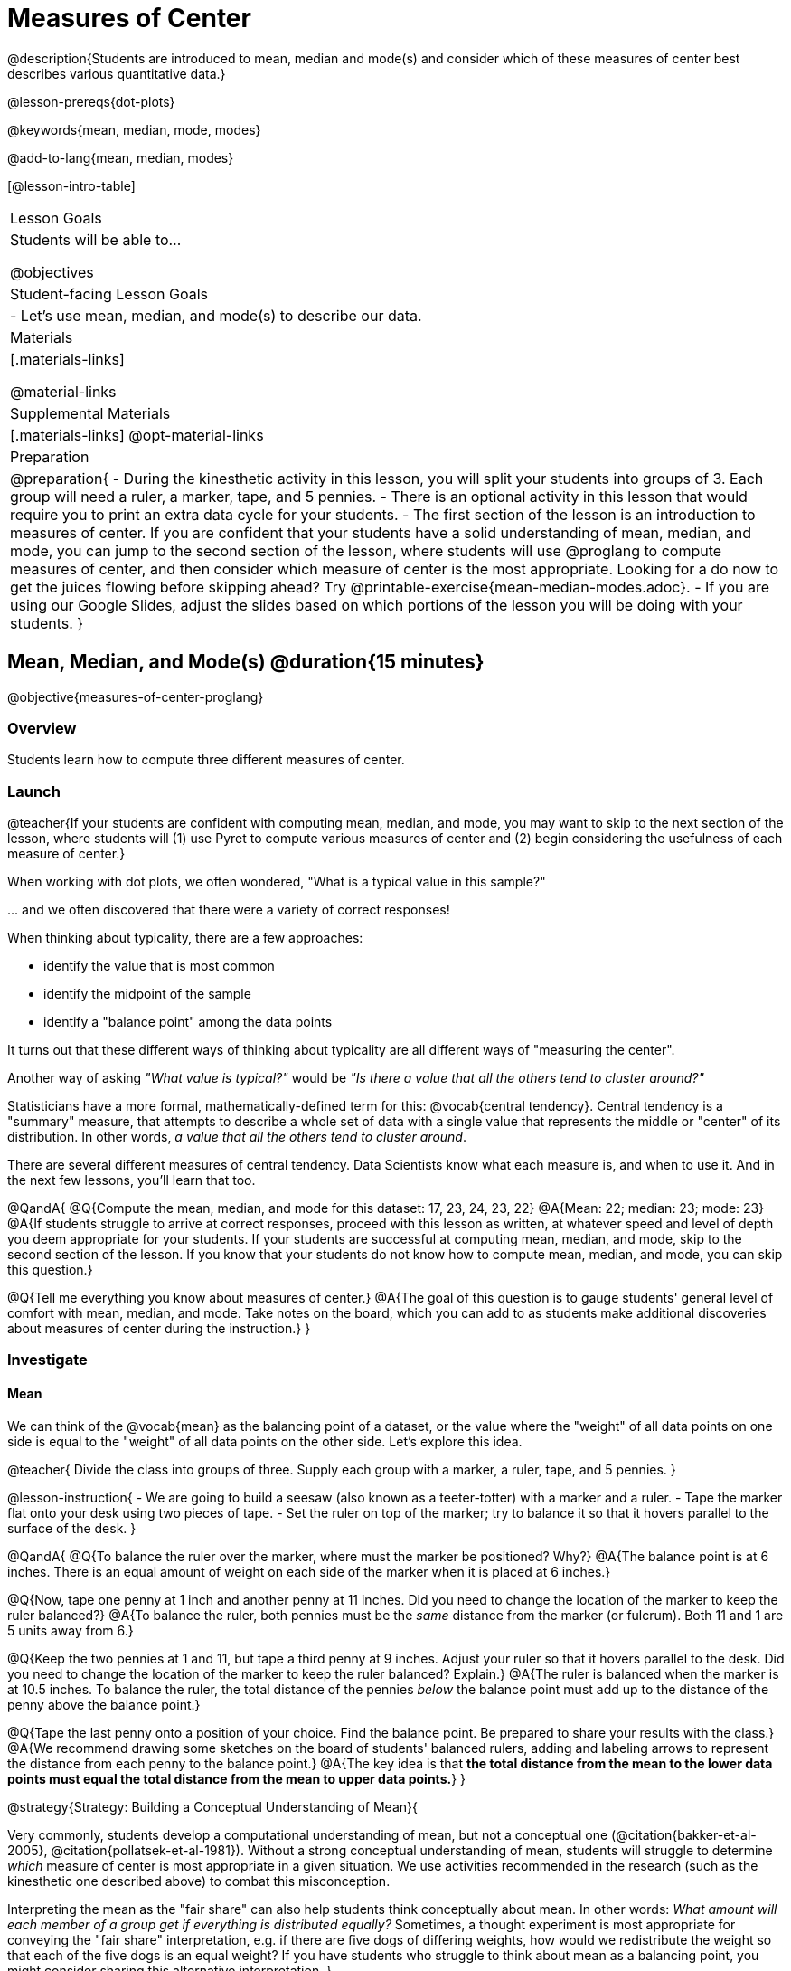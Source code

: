 = Measures of Center

@description{Students are introduced to mean, median and mode(s) and consider which of these measures of center best describes various quantitative data.}

@lesson-prereqs{dot-plots}

@keywords{mean, median, mode, modes}

@add-to-lang{mean, median, modes}

[@lesson-intro-table]
|===

| Lesson Goals
| Students will be able to...

@objectives

| Student-facing Lesson Goals
|

- Let's use mean, median, and mode(s) to describe our data.

| Materials
|[.materials-links]

@material-links

| Supplemental Materials
|[.materials-links]
@opt-material-links

| Preparation
|
@preparation{
- During the kinesthetic activity in this lesson, you will split your students into groups of 3. Each group will need a ruler, a marker, tape, and 5 pennies.
- There is an optional activity in this lesson that would require you to print an extra data cycle for your students.
- The first section of the lesson is an introduction to measures of center. If you are confident that your students have a solid understanding of mean, median, and mode, you can jump to the second section of the lesson, where students will use @proglang to compute measures of center, and then consider which measure of center is the most appropriate. Looking for a do now to get the juices flowing before skipping ahead? Try @printable-exercise{mean-median-modes.adoc}.
- If you are using our Google Slides, adjust the slides based on which portions of the lesson you will be doing with your students.
}

|===

== Mean, Median, and Mode(s) @duration{15 minutes}

@objective{measures-of-center-proglang}

=== Overview

Students learn how to compute three different measures of center.

=== Launch

@teacher{If your students are confident with computing mean, median, and mode, you may want to skip to the next section of the lesson, where students will (1) use Pyret to compute various measures of center and (2) begin considering the usefulness of each measure of center.}


When working with dot plots, we often wondered, "What is a typical value in this sample?"

\... and we often discovered that there were a variety of correct responses!

When thinking about typicality, there are a few approaches:

- identify the value that is most common
- identify the midpoint of the sample
- identify a "balance point" among the data points

It turns out that these different ways of thinking about typicality are all different ways of "measuring the center".

Another way of asking _"What value is typical?"_ would be _"Is there a value that all the others tend to cluster around?"_

Statisticians have a more formal, mathematically-defined term for this: @vocab{central tendency}. Central tendency is a "summary" measure, that attempts to describe a whole set of data with a single value that represents the middle or "center" of its distribution. In other words, _a value that all the others tend to cluster around_.

There are several different measures of central tendency. Data Scientists know what each measure is, and when to use it. And in the next few lessons, you'll learn that too.

@QandA{
@Q{Compute the mean, median, and mode for this dataset: 17, 23, 24, 23, 22}
@A{Mean: 22; median: 23; mode: 23}
@A{If students struggle to arrive at correct responses, proceed with this lesson as written, at whatever speed and level of depth you deem appropriate for your students. If your students are successful at computing mean, median, and mode, skip to the second section of the lesson. If you know that your students do not know how to compute mean, median, and mode, you can skip this question.}

@Q{Tell me everything you know about measures of center.}
@A{The goal of this question is to gauge students' general level of comfort with mean, median, and mode. Take notes on the board, which you can add to as students make additional discoveries about measures of center during the instruction.}
}


=== Investigate

==== Mean

We can think of the @vocab{mean} as the balancing point of a dataset, or the value where the "weight" of all data points on one side is equal to the "weight" of all data points on the other side. Let's explore this idea.

@teacher{
Divide the class into groups of three. Supply each group with a marker, a ruler, tape, and 5 pennies.
}

@lesson-instruction{
- We are going to build a seesaw (also known as a teeter-totter) with a marker and a ruler.
- Tape the marker flat onto your desk using two pieces of tape.
- Set the ruler on top of the marker; try to balance it so that it hovers parallel to the surface of the desk.
}


@QandA{
@Q{To balance the ruler over the marker, where must the marker be positioned? Why?}
@A{The balance point is at 6 inches. There is an equal amount of weight on each side of the marker when it is placed at 6 inches.}

@Q{Now, tape one penny at 1 inch and another penny at 11 inches. Did you need to change the location of the marker to keep the ruler balanced?}
@A{To balance the ruler, both pennies must be the _same_ distance from the marker (or fulcrum). Both 11 and 1 are 5 units away from 6.}

@Q{Keep the two pennies at 1 and 11, but tape a third penny at 9 inches. Adjust your ruler so that it hovers parallel to the desk. Did you need to change the location of the marker to keep the ruler balanced? Explain.}
@A{The ruler is balanced when the marker is at 10.5 inches. To balance the ruler, the total distance of the pennies _below_ the balance point must add up to the distance of the penny above the balance point.}

@Q{Tape the last penny onto a position of your choice. Find the balance point. Be prepared to share your results with the class.}
@A{We recommend drawing some sketches on the board of students' balanced rulers, adding and labeling arrows to represent the distance from each penny to the balance point.}
@A{The key idea is that *the total distance from the mean to the lower data points must equal the total distance from the mean to upper data points.*}
}




@strategy{Strategy: Building a Conceptual Understanding of Mean}{

Very commonly, students develop a computational understanding of mean, but not a conceptual one (@citation{bakker-et-al-2005}, @citation{pollatsek-et-al-1981}). Without a strong conceptual understanding of mean, students will struggle to determine _which_ measure of center is most appropriate in a given situation. We use activities recommended in the research (such as the kinesthetic one described above) to combat this misconception.

Interpreting the mean as the "fair share" can also help students think conceptually about mean. In other words: _What amount will each member of a group get if everything is distributed equally?_ Sometimes, a thought experiment is most appropriate for conveying the "fair share" interpretation, e.g. if there are five dogs of differing weights, how would we redistribute the weight so that each of the five dogs is an equal weight? If you have students who struggle to think about mean as a balancing point, you might consider sharing this alternative interpretation.
}


To compute the mean of any dataset, we add up all of the values, and then divide by the number of values in the dataset. This algorithm reveals to us our balance point--and we don't even need the pennies, the ruler, or the trial and error!

@lesson-instruction{
- Turn to @printable-exercise{mean-median-modes.adoc} and complete the first section of the page.
- When you are finished, compare your answers with a partner's answers and correct any mistakes.
}


==== Median

*There is another measure of center we can use* called the @vocab{median}. Instead of averaging the data points, it identifies the “middle” value, dividing the data into two groups. Half of the values are less than the median, and the other half are greater than median. In the image below, 40 Wall Street represents the median height of the dataset; three buildings are shorter, and three buildings are taller.

@right{@image{images/buildings-by-height.png, 250}}

The algorithm for finding the median of a quantitative column is:

1. Sort the numbers.
2. Cross out the highest and lowest number.
3. Repeat until there is only one number left.
4. When there are an even amount number of numbers in the list, as in the example @ifnotslide{below} @ifslide{on the next slide}, there will be two numbers left at the end. Take the _mean_ of those two numbers.

@teacher{
Address the common misconception that the median is just a cut point in the data. Yes, the median is the middle value, but it is also a *measure of center*, meaning that it offers a characterization of the *entire* group of datapoints. Measures of center always summarize the values of a dataset with a single number.}

@slidebreak

Consider this list of ages: `25, 26, 28, 28, 28, 29, 29, 30, 30, 31, 32`

@indented{
Here 29 is the @vocab{median}. It's the middle number of the list and it separates the "bottom half” (5 values below it) from the "top half” (5 values above it).
}

@slidebreak

Now consider this list of ages: `3, 7, 9, 21`

@indented{
There is no middle number. So the median of this list will be the mean of the two middle numbers, 7 and 9, which is 8.}

@indented{
@math{7 + 9 = 16 and 16 \div 2 = 8}
}

@slidebreak

@lesson-instruction{
- Complete the Median section of @printable-exercise{mean-median-modes.adoc}.
- Compare your answers with a partner.
}

@slidebreak

==== Mode(s)

The third measure of center is called the @vocab{mode(s)} of a dataset. The @vocab{mode(s)} of a dataset are the values that appear _most often_.

Median and mean always produce one number and many datasets are what we call “unimodal”, having just one mode. But sometimes there are exceptions!

- If all values are equally common, then there is no mode at all!
- If two or more values are equally common, there can be more than one mode.

@slidebreak

Consider the following three datasets:

```
1, 2, 3, 4
1, 2, 2, 3, 4
1, 1, 2, 3, 4, 4
```
- The first dataset has _no mode at all!_
- The mode of the second dataset is 2, since 2 appears more than any other number.
- The modes (plural!) of the last dataset are 1 and 4, because 1 and 4 both appear more often than any other element, and because they appear equally often.


@slidebreak

Can you find the mode(s) of this dataset?

```
red, green, red, yellow, blue, red, purple, purple
```

@teacher{The mode here is red, which appears three times on the list. Highlight for students that *yes*, we can find the mode of a categorical dataset!}


@slidebreak

@lesson-instruction{
- Complete the Modes section of @printable-exercise{mean-median-modes.adoc}.
- Compare your answers with a partner's. Correct any mistakes.
}



=== Synthesize

@QandA{

@Q{If you heard that the mean age of students in a kindergarten class was 21, would you be surprised? Why or why not?}
@A{Sample response: yes, that would be surprising. Usually students in kindergarten are 4 or 5 years old!}

@Q{Is the median always one of the values in the dataset? If not, when is it not?}
@A{No, the median is not always one of the values in the dataset. Sometimes, when there are an even number of datapoints, we need to average the two middle values to find the median.}

@Q{How come we can find the mode of a categorical dataset, but not the median or the mean?}
@A{Finding the mode does not require us to perform any arithmetic computations. Computing the median or the mean does require us to perform some arithmetic, therefore we can only use quantitative data.}

}


== Choosing the Right Measure of Center @duration{15 minutes}

@objective{best-measure-of-center}

=== Overview

Students use @proglang to compute measure of center, and then consider which measure of center is most appropriate in a given situation.

=== Launch

Summarizing a big dataset means that some information gets lost, so it's important to pick an appropriate summary.

Here are just a few examples of summary data being used for important things:

- Students are sometimes summarized by two numbers -- their GPA and SAT scores -- which can impact where they go to college or how much financial aid they get.
- Schools are sometimes summarized by a few numbers -- student pass rates and attendance, for example -- which can determine whether or not a school gets shut down.
- Adults are often summarized by a single number -- like their credit score -- which determines their ability to get a job or a home loan.
- When buying uniforms for a sports team, a coach might look for the most common size that the players wear.

@slidebreak

Picking the wrong summary value (mean, median, or mode) can have serious implications!

Let's learn how to use @proglang to quickly, easily compute the three different measures of center so the we can spend our energy thoughtfully deciding *which* measure of center is the most appropriate in a given situation, rather than number crunching.

=== Investigate


@ifproglang{pyret}{

Pyret has functions that will compute mean, median, and mode.

@hspace{2em} @show{ (contract "mean" '("Table" "String") "Number" )}

@hspace{2em} @show{ (contract "median" '("Table" "String") "Number" )}

@hspace{2em} @show{ (contract "modes" '("Table" "String") "List" )}

@teacher{
Note: `List` is a new data type!
}

@QandA{
@Q{Why do you think `modes` returns a List?}
@A{If `modes` only returned a Number, there would be no way to indicate if there are multiple modes.}
}

}


@ifproglang{codap}{
To compute the mean and median in CODAP, create a graph of randomly distributed points, then drag a quantitative column to the x-axis. From the `Measure` menu, select Mean or Median. *If this information is not on your Data Visualizations Organizer, add it now!*
}


@lesson-instruction{
- Open the @starter-file{animals} in @proglang.
- Complete @printable-exercise{summarizing-columns-moc.adoc}, using @proglang to compute and record all three measures of center for the `pounds` column. Write your responses on the table in question 1.
- Respond to the remaining questions using the information you have recorded on the table.
}

@teacher{Question 3 requires students to _apply_ their knowledge of mean *and* median, which can be quite difficult. Commonly, students' understanding of center does not extend beyond algorithms. Invite students to think back to what they know about histograms and histogram shape. Challenge them to think deeply about how a histogram's shape relates to its measures of center. We will continue to consider this topic in the next lesson section.}


@slidebreak


Let's summarize some of the key ideas we encountered while thinking about the best measure of center to summarize the pounds column of the animals dataset.

@QandA{

@Q{When is mean probably the best measure of center to use?}
@A{The @vocab{mean} is a useful summary number when all of the points in a dataset are fairly balanced on either side of the middle.}


@Q{Although mean is generally the best measure of center, statisticians sometimes fall back to the median. When is median the best measure of center to use?}
@A{For skewed datasets, the @vocab{median} is a better summary value because it is less sensitive to skew. Mean is misleading for datasets with imbalance and extreme outliers.}

@Q{In what situations is mode the best measure of center?}
@A{The @vocab{mode} is a useful measure of center when we have a dataset with a small number of values. Mode is also our only measure of center that can be used with categorical data.}
}

@slidebreak

Consider how many policies or laws are informed by statistics! Knowing about measures of center helps us see through and critique misleading statements.


@slidebreak

@lesson-instruction{
- Use @proglang to complete @printable-exercise{critiquing-findings.adoc}.
- Practice the Data Cycle with measures of center using @printable-exercise{data-cycle-practice.adoc}.
}

=== Synthesize

@QandA{
@Q{Do you trust this statement: _In 2003, the average American family earned $43,000 a year -- well above the poverty line! Therefore, very few Americans were living in poverty._ ? Why or why not?}
@A{Sample response: The mean is sensitive to outliers, and billionaires like Elon Musk, Jeff Bezos, etc. pull the mean heavily to the right. This makes it appear that the "average" American family earns far more than they actually do. That's why the conclusion "very few Americans were living in poverty" cannot be drawn based on the mean.}

@Q{Given the extreme income inequality in the United States, what measure of center would best represent a typical family income?}
@A{The median}
}


== Data Exploration Project (Measures of Center) @duration{flexible}

=== Overview
Students apply what they have learned about measures of center to their chosen dataset, completing the first four rows of the "Measures of Center and Spread" table in their @starter-file{exploration-project}. They will also interpret those measures of center, and record any interesting questions that emerge. 

@teacher{Visit @lesson-link{project-data-exploration} to learn more about the sequence and scope. Teachers with time and interest can build on the exploration by inviting students to take a deep dive into the questions they develop with our @lesson-link{project-research-paper}.
}

=== Launch
Let’s review what we have learned about computing and interpreting three measures of center - mean, median, and mode(s).

@QandA{
@Q{Describe how to compute mean, median, and mode(s).}
@Q{When does @vocab{mean} provide the best summary?}
@A{It includes information from every single point, so it is useful when the data doesn't show much skewness or have outliers.}
@Q{When does @vocab{median} provide the best summary?}
@A{Statisticians fall back to the median when working with highly skewed datasets.}
@Q{When are @vocab{mode(s)} a useful way to summarize a dataset?}
@A{Mode(s) are most useful when a dataset has very few values.}
}

=== Investigate

Let’s connect what we know about measures of center to your chosen dataset.

@teacher{Students have the opportunity to choose a dataset that interests them from our @lesson-link{choosing-your-dataset/pages/datasets-and-starter-files.adoc, "List of Datasets"} in the @lesson-link{choosing-your-dataset} lesson. If you'd prefer to focus your class on a single dataset, we recommend the @starter-file{food}.
}

@lesson-instruction{
Complete @printable-exercise{data-cycle-practice-2.adoc, "two Data Cycles"} that use measures of center to help you analyze and understand your chosen dataset.
}

@teacher{Invite students to discuss their results and consider how to interpret them.}

@slidebreak

@lesson-instruction{
*It’s time to add to your @starter-file{exploration-project}.*

- Locate the "Measures of Center and Spread" section of your Exploration Project and, in the slide following the example, replace `Column A` with the title of the column you just investigated.
- Then type in the mean, median and mode(s) that you just identified. Leave the other rows blank. We will come back to them another day.
- On the next slide, repeat with `Column B` using the second column you're interested in.
}

@slidebreak

@lesson-instruction{
- Add your interpretations to the two "Measures of Center and Spread" slides. 
- Record any questions that emerged in the "My Questions" section at the end of the slide deck.
}

=== Synthesize

@teacher{Have students share their findings.}

- Did you discover anything surprising or interesting about your dataset?

- Which measures of center do you think were the most useful for the quantitative columns you chose?

- What questions did the measures of center inspire you to ask about your dataset?

- When you compared your findings with other students, did you make any interesting discoveries? (For instance: Did everyone find mode(s)? Did anyone have a measure of center that was dramatically influenced by an outlier?)

== Additional Exercises
- @opt-starter-file{matching-modes}



